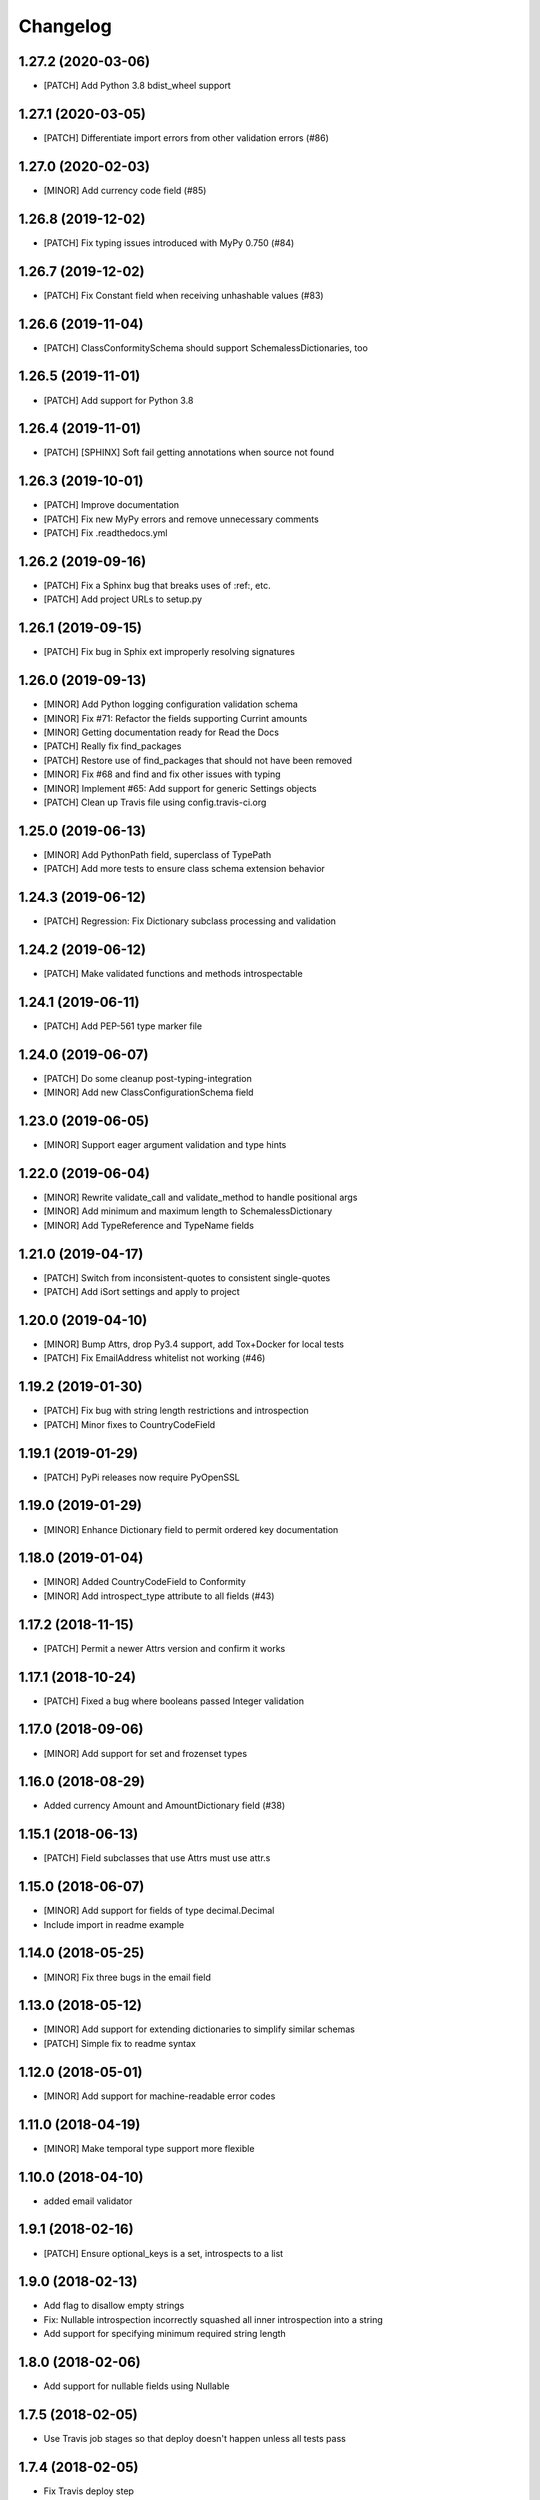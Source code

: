 Changelog
=========

1.27.2 (2020-03-06)
-------------------
- [PATCH] Add Python 3.8 bdist_wheel support

1.27.1 (2020-03-05)
-------------------
- [PATCH] Differentiate import errors from other validation errors (#86)

1.27.0 (2020-02-03)
-------------------
- [MINOR] Add currency code field (#85)

1.26.8 (2019-12-02)
-------------------
- [PATCH] Fix typing issues introduced with MyPy 0.750 (#84)

1.26.7 (2019-12-02)
-------------------
- [PATCH] Fix Constant field when receiving unhashable values (#83)

1.26.6 (2019-11-04)
-------------------
- [PATCH] ClassConformitySchema should support SchemalessDictionaries, too

1.26.5 (2019-11-01)
-------------------
- [PATCH] Add support for Python 3.8

1.26.4 (2019-11-01)
-------------------
- [PATCH] [SPHINX] Soft fail getting annotations when source not found

1.26.3 (2019-10-01)
-------------------
- [PATCH] Improve documentation
- [PATCH] Fix new MyPy errors and remove unnecessary comments
- [PATCH] Fix .readthedocs.yml

1.26.2 (2019-09-16)
-------------------
- [PATCH] Fix a Sphinx bug that breaks uses of :ref:, etc.
- [PATCH] Add project URLs to setup.py

1.26.1 (2019-09-15)
-------------------
- [PATCH] Fix bug in Sphix ext improperly resolving signatures

1.26.0 (2019-09-13)
-------------------
- [MINOR] Add Python logging configuration validation schema
- [MINOR] Fix #71: Refactor the fields supporting Currint amounts
- [MINOR] Getting documentation ready for Read the Docs
- [PATCH] Really fix find_packages
- [PATCH] Restore use of find_packages that should not have been removed
- [MINOR] Fix #68 and find and fix other issues with typing
- [MINOR] Implement #65: Add support for generic Settings objects
- [PATCH] Clean up Travis file using config.travis-ci.org

1.25.0 (2019-06-13)
-------------------
- [MINOR] Add PythonPath field, superclass of TypePath
- [PATCH] Add more tests to ensure class schema extension behavior

1.24.3 (2019-06-12)
-------------------
- [PATCH] Regression: Fix Dictionary subclass processing and validation

1.24.2 (2019-06-12)
-------------------
- [PATCH] Make validated functions and methods introspectable

1.24.1 (2019-06-11)
-------------------
- [PATCH] Add PEP-561 type marker file

1.24.0 (2019-06-07)
-------------------
- [PATCH] Do some cleanup post-typing-integration
- [MINOR] Add new ClassConfigurationSchema field

1.23.0 (2019-06-05)
-------------------
- [MINOR] Support eager argument validation and type hints

1.22.0 (2019-06-04)
-------------------
- [MINOR] Rewrite validate_call and validate_method to handle positional args
- [MINOR] Add minimum and maximum length to SchemalessDictionary
- [MINOR] Add TypeReference and TypeName fields

1.21.0 (2019-04-17)
-------------------
- [PATCH] Switch from inconsistent-quotes to consistent single-quotes
- [PATCH] Add iSort settings and apply to project

1.20.0 (2019-04-10)
-------------------
- [MINOR] Bump Attrs, drop Py3.4 support, add Tox+Docker for local tests
- [PATCH] Fix EmailAddress whitelist not working (#46)

1.19.2 (2019-01-30)
-------------------
- [PATCH] Fix bug with string length restrictions and introspection
- [PATCH] Minor fixes to CountryCodeField

1.19.1 (2019-01-29)
-------------------
- [PATCH] PyPi releases now require PyOpenSSL

1.19.0 (2019-01-29)
-------------------
- [MINOR] Enhance Dictionary field to permit ordered key documentation

1.18.0 (2019-01-04)
-------------------
- [MINOR] Added CountryCodeField to Conformity
- [MINOR] Add introspect_type attribute to all fields (#43)

1.17.2 (2018-11-15)
-------------------
- [PATCH] Permit a newer Attrs version and confirm it works

1.17.1 (2018-10-24)
-------------------
- [PATCH] Fixed a bug where booleans passed Integer validation

1.17.0 (2018-09-06)
-------------------
- [MINOR] Add support for set and frozenset types

1.16.0 (2018-08-29)
-------------------
- Added currency Amount and AmountDictionary field (#38)

1.15.1 (2018-06-13)
-------------------
- [PATCH] Field subclasses that use Attrs must use attr.s

1.15.0 (2018-06-07)
-------------------
- [MINOR] Add support for fields of type decimal.Decimal
- Include import in readme example

1.14.0 (2018-05-25)
-------------------
- [MINOR] Fix three bugs in the email field

1.13.0 (2018-05-12)
-------------------
- [MINOR] Add support for extending dictionaries to simplify similar schemas
- [PATCH] Simple fix to readme syntax

1.12.0 (2018-05-01)
-------------------
- [MINOR] Add support for machine-readable error codes

1.11.0 (2018-04-19)
-------------------
- [MINOR] Make temporal type support more flexible

1.10.0 (2018-04-10)
-------------------
- added email validator

1.9.1 (2018-02-16)
------------------
- [PATCH] Ensure optional_keys is a set, introspects to a list

1.9.0 (2018-02-13)
------------------
- Add flag to disallow empty strings
- Fix: Nullable introspection incorrectly squashed all inner introspection into a string
- Add support for specifying minimum required string length

1.8.0 (2018-02-06)
------------------
- Add support for nullable fields using Nullable

1.7.5 (2018-02-05)
------------------
- Use Travis job stages so that deploy doesn't happen unless all tests pass

1.7.4 (2018-02-05)
------------------
- Fix Travis deploy step

1.7.3 (2018-02-05)
------------------
- No functional changes at all
- Add license to setup, capitalize readme title
- Use Invoke Release for releases going forward

1.7.2 (2018-01-19)
------------------
- Add correct deploy info to Travis file
- Fix typo in README file

1.7.1 (2018-01-18)
------------------
- Add missing deploy info to Travis file

1.7.0 (2018-01-18)
------------------
- Upgrade attrs to ~=17.4
- Improve code style
- Add PyTest support

1.6.1 (2017-10-14)
------------------
- Downgrade attrs from >16 (17.x) to ~=16.3 to fix version conflict error

1.6.0 (2017-08-11)
------------------

- Constant now takes multiple possible options and accepts any of them
- Added a UnicodeDecimal type that validates decimals transported as unicode strings.


1.5.0 (2017-05-02)
------------------

- Added BooleanValidator field
- Fixed behaviour when subclassing Dictionary to provide attributes in class body


1.4.0 (2017-05-01)
------------------

- Added Latitude and Longitude fields
- Added IPv4Address, IPv6Address, and IPAddress fields
- Added Any and All combinatorial fields
- Dictionary can now be subclassed, `contents` and `optional_keys` may be provided in the class body.


1.3.1 (2017-04-25)
------------------

- Error class now uses attrs rather than custom reimplementation


1.3.0 (2017-04-13)
------------------

- Add validation and description funcionality to fields for introspection
- Now compatible with Python 3


1.2.0 (2017-02-06)
------------------

- errors() now returns Error instances instead of error message strings


1.1.1 (2016-11-03)
------------------

- Float inherits methods from Integer
- @validate_call / @validate_method decorators preserve meta by using funtools.wraps


1.1.0 (2016-10-25)
------------------

- new types: Temporal, Tuple, ObjectInstance, SchemalessDictionary
- renamed 'collections' to 'structures' to avoid name clash


1.0.0 (2016-10-04)
------------------

- Initial release
- validation marker
- @validate_method decorator
